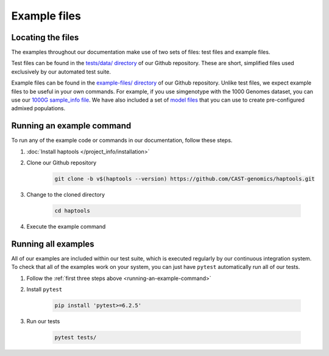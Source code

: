 .. _project_info-example_files:

=============
Example files
=============

Locating the files
------------------

The examples throughout our documentation make use of two sets of files: test files and example files.

Test files can be found in the `tests/data/ directory <https://github.com/CAST-genomics/haptools/tree/main/tests/data>`_ of our Github repository. These are short, simplified files used exclusively by our automated test suite.

Example files can be found in the `example-files/ directory <https://github.com/CAST-genomics/haptools/tree/main/example-files>`_ of our Github repository. Unlike test files, we expect example files to be useful in your own commands. For example, if you use simgenotype with the 1000 Genomes dataset, you can use our `1000G sample_info file  <https://github.com/cast-genomics/haptools/blob/main/example-files/1000genomes_sampleinfo.tsv>`_. We have also included a set of `model files <https://github.com/cast-genomics/haptools/blob/main/example-files/models>`_ that you can use to create pre-configured admixed populations.

.. _running-an-example-command:

Running an example command
--------------------------
To run any of the example code or commands in our documentation, follow these steps.

1. :doc:`Install haptools </project_info/installation>`
2. Clone our Github repository

    .. code-block:: bash

    	git clone -b v$(haptools --version) https://github.com/CAST-genomics/haptools.git

3. Change to the cloned directory

    .. code-block:: bash

    	cd haptools

4. Execute the example command

Running all examples
--------------------
All of our examples are included within our test suite, which is executed regularly by our continuous integration system. To check that all of the examples work on your system, you can just have ``pytest`` automatically run all of our tests.

1. Follow the :ref:`first three steps above <running-an-example-command>`
2. Install ``pytest``

    .. code-block:: bash

    	pip install 'pytest>=6.2.5'

3. Run our tests

    .. code-block:: bash

    	pytest tests/
